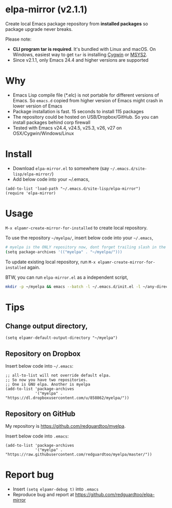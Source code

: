 * elpa-mirror (v2.1.1)

[[http://melpa.org/#/elpa-mirror][file:http://melpa.org/packages/elpa-mirror-badge.svg]] [[http://stable.melpa.org/#/elpa-mirror][file:http://stable.melpa.org/packages/elpa-mirror-badge.svg]]

Create local Emacs package repository from *installed packages* so package upgrade never breaks.

Please note:
- *CLI program tar is required*. It's bundled with Linux and macOS. On Windows, easiest way to get =tar= is installing [[https://www.cygwin.com/][Cygwin]] or [[https://www.msys2.org/][MSYS2]].
- Since v2.1.1, only Emacs 24.4 and higher versions are supported
* Why
- Emacs Lisp compile file (*.elc) is not portable for different versions of Emacs. So =emacs.d= copied from higher version of Emacs might crash in lower version of Emacs
- Package installation is fast. 15 seconds to install 115 packages
- The repository could be hosted on USB/Dropbox/GitHub. So you can install packages behind corp firewall
- Tested with Emacs v24.4, v24.5, v25.3, v26, v27 on OSX/Cygwin/Windows/Linux
* Install
- Download =elpa-mirror.el= to somewhere (say =~/.emacs.d/site-lisp/elpa-mirror/=)
- Add below code into your ~/.emacs,
#+BEGIN_SRC elisp
(add-to-list 'load-path "~/.emacs.d/site-lisp/elpa-mirror")
(require 'elpa-mirror)
#+END_SRC

* Usage
=M-x elpamr-create-mirror-for-installed= to create local repository.

To use the repository =~/myelpa/=, insert below code into your =~/.emacs=,
#+BEGIN_SRC sh
# myelpa is the ONLY repository now, dont forget trailing slash in the directory
(setq package-archives '(("myelpa" . "~/myelpa/")))
#+END_SRC

To update existing local repository, run =M-x elpamr-create-mirror-for-installed= again.

BTW, you can run =elpa-mirror.el= as a independent script,
#+begin_src bash
mkdir -p ~/myelpa && emacs --batch -l ~/.emacs.d/init.el -l ~/any-directory-you-prefer/elpa-mirror.el --eval='(setq elpamr-default-output-directory "~/myelpa")' --eval='(elpamr-create-mirror-for-installed)'
#+end_src
* Tips
** Change output directory,
#+BEGIN_SRC elisp
(setq elpamr-default-output-directory "~/myelpa")
#+END_SRC
** Repository on Dropbox
Insert below code into =~/.emacs=:
#+BEGIN_SRC elisp
;; all-to-list will not override default elpa.
;; So now you have two repositories.
;; One is GNU elpa. Another is myelpa
(add-to-list 'package-archives
             '("myelpa" . "https://dl.dropboxusercontent.com/u/858862/myelpa/"))
#+END_SRC
** Repository on GitHub
My repository is [[https://github.com/redguardtoo/myelpa]].

Insert below code into =.emacs=:
#+BEGIN_SRC elisp
(add-to-list 'package-archives
             '("myelpa" . "https://raw.githubusercontent.com/redguardtoo/myelpa/master/"))
#+END_SRC
* Report bug
- Insert =(setq elpamr-debug t)= into =.emacs=
- Reproduce bug and report at [[https://github.com/redguardtoo/elpa-mirror]]
